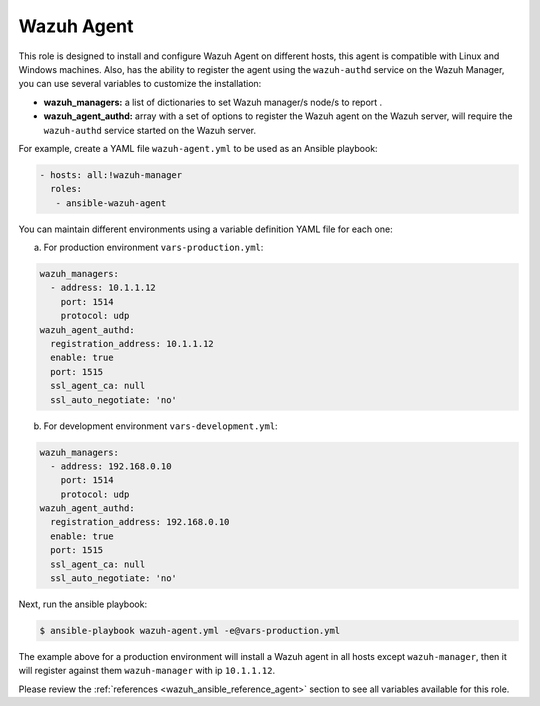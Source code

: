 .. Copyright (C) 2021 Wazuh, Inc.

.. _ansible-wazuh-agent:

Wazuh Agent
--------------

This role is designed to install and configure Wazuh Agent on different hosts, this agent is compatible with Linux and Windows machines. Also, has the ability to register the agent using the ``wazuh-authd`` service on the Wazuh Manager, you can use several variables to customize the installation:

- **wazuh_managers:** a list of dictionaries to set Wazuh manager/s node/s to report .
- **wazuh_agent_authd:** array with a set of options to register the Wazuh agent on the Wazuh server, will require the ``wazuh-authd`` service started on the Wazuh server.

For example, create a YAML file ``wazuh-agent.yml`` to be used as an Ansible playbook:

.. code-block:: yaml

    - hosts: all:!wazuh-manager
      roles:
       - ansible-wazuh-agent

You can maintain different environments using a variable definition YAML file for each one:

a. For production environment ``vars-production.yml``:

.. code-block:: yaml

    wazuh_managers:
      - address: 10.1.1.12
        port: 1514
        protocol: udp
    wazuh_agent_authd:
      registration_address: 10.1.1.12
      enable: true
      port: 1515
      ssl_agent_ca: null
      ssl_auto_negotiate: 'no'

b. For development environment ``vars-development.yml``:

.. code-block:: yaml

    wazuh_managers:
      - address: 192.168.0.10
        port: 1514
        protocol: udp
    wazuh_agent_authd:
      registration_address: 192.168.0.10
      enable: true
      port: 1515
      ssl_agent_ca: null
      ssl_auto_negotiate: 'no'

Next, run the ansible playbook:

.. code-block:: console

  $ ansible-playbook wazuh-agent.yml -e@vars-production.yml

The example above for a production environment will install a Wazuh agent in all hosts except ``wazuh-manager``, then it will register against them ``wazuh-manager`` with ip ``10.1.1.12``.

Please review the :ref:`references <wazuh_ansible_reference_agent>` section to see all variables available for this role.
